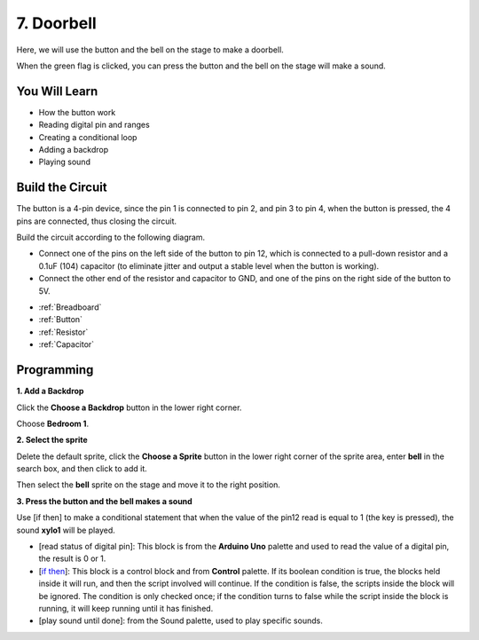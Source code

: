 7. Doorbell
======================

Here, we will use the button and the bell on the stage to make a doorbell.


When the green flag is clicked, you can press the button and the bell on the stage will make a sound.

.. image:: img/7_doorbell.png

You Will Learn
---------------------

- How the button work
- Reading digital pin and ranges
- Creating a conditional loop
- Adding a backdrop
- Playing sound

Build the Circuit
-----------------------

The button is a 4-pin device, since the pin 1 is connected to pin 2, and pin 3 to pin 4, when the button is pressed, the 4 pins are connected, thus closing the circuit.

.. image:: img/5_buttonc.png

Build the circuit according to the following diagram.

* Connect one of the pins on the left side of the button to pin 12, which is connected to a pull-down resistor and a 0.1uF (104) capacitor (to eliminate jitter and output a stable level when the button is working).
* Connect the other end of the resistor and capacitor to GND, and one of the pins on the right side of the button to 5V.

.. image:: img/7_circuit.png

* :ref:`Breadboard`
* :ref:`Button`
* :ref:`Resistor`
* :ref:`Capacitor`

Programming
------------------

**1. Add a Backdrop**

Click the **Choose a Backdrop** button in the lower right corner.

.. image:: img/7_backdrop.png

Choose **Bedroom 1**.

.. image:: img/7_bedroom2.png

**2. Select the sprite**

Delete the default sprite, click the **Choose a Sprite** button in the lower right corner of the sprite area, enter **bell** in the search box, and then click to add it.

.. image:: img/7_sprite.png

Then select the **bell** sprite on the stage and move it to the right position.

.. image:: img/7_doorbell.png

**3. Press the button and the bell makes a sound**


Use [if then] to make a conditional statement that when the value of the pin12 read is equal to 1 (the key is pressed), the sound **xylo1** will be played.

* [read status of digital pin]: This block is from the **Arduino Uno** palette and used to read the value of a digital pin, the result is 0 or 1.
* [`if then <https://en.scratch-wiki.info/wiki/If_()_Then_(block)>`_]: This block is a control block and from **Control** palette. If its boolean condition is true, the blocks held inside it will run, and then the script involved will continue. If the condition is false, the scripts inside the block will be ignored. The condition is only checked once; if the condition turns to false while the script inside the block is running, it will keep running until it has finished.
* [play sound until done]: from the Sound palette, used to play specific sounds.

.. image:: img/7_bell.png